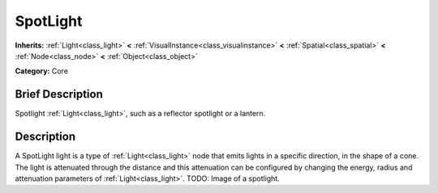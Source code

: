 .. Generated automatically by doc/tools/makerst.py in Mole's source tree.
.. DO NOT EDIT THIS FILE, but the doc/base/classes.xml source instead.

.. _class_SpotLight:

SpotLight
=========

**Inherits:** :ref:`Light<class_light>` **<** :ref:`VisualInstance<class_visualinstance>` **<** :ref:`Spatial<class_spatial>` **<** :ref:`Node<class_node>` **<** :ref:`Object<class_object>`

**Category:** Core

Brief Description
-----------------

Spotlight :ref:`Light<class_light>`, such as a reflector spotlight or a lantern.

Description
-----------

A SpotLight light is a type of :ref:`Light<class_light>` node that emits lights in a specific direction, in the shape of a cone. The light is attenuated through the distance and this attenuation can be configured by changing the energy, radius and attenuation parameters of :ref:`Light<class_light>`. TODO: Image of a spotlight.

